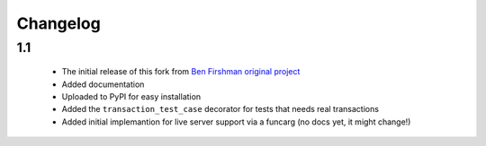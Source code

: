 Changelog
=========

1.1
---

 * The initial release of this fork from `Ben Firshman original project <http://github.com/bfirsh/pytest_django>`_
 * Added documentation
 * Uploaded to PyPI for easy installation
 * Added the ``transaction_test_case`` decorator for tests that needs real transactions
 * Added initial implemantion for live server support via a funcarg (no docs yet, it might change!)

